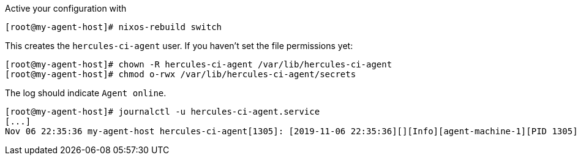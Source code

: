 Active your configuration with
```shell
[root@my-agent-host]# nixos-rebuild switch
```

This creates the `hercules-ci-agent` user. If you haven't set the file permissions yet:

```shell
[root@my-agent-host]# chown -R hercules-ci-agent /var/lib/hercules-ci-agent
[root@my-agent-host]# chmod o-rwx /var/lib/hercules-ci-agent/secrets
```

The log should indicate `Agent online`.
```shell
[root@my-agent-host]# journalctl -u hercules-ci-agent.service
[...]
Nov 06 22:35:36 my-agent-host hercules-ci-agent[1305]: [2019-11-06 22:35:36][][Info][agent-machine-1][PID 1305][ThreadId 22][agent-version:0.6.1][main:Hercules.Agent hercules-ci-agent/Hercules/Agent.hs:73:8] Agent online.
```
